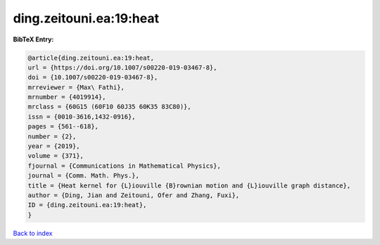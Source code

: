 ding.zeitouni.ea:19:heat
========================

.. :cite:t:`ding.zeitouni.ea:19:heat`

.. bibliography:: ../../All.bib

**BibTeX Entry:**

.. code-block:: bibtex

   @article{ding.zeitouni.ea:19:heat,
   url = {https://doi.org/10.1007/s00220-019-03467-8},
   doi = {10.1007/s00220-019-03467-8},
   mrreviewer = {Max\ Fathi},
   mrnumber = {4019914},
   mrclass = {60G15 (60F10 60J35 60K35 83C80)},
   issn = {0010-3616,1432-0916},
   pages = {561--618},
   number = {2},
   year = {2019},
   volume = {371},
   fjournal = {Communications in Mathematical Physics},
   journal = {Comm. Math. Phys.},
   title = {Heat kernel for {L}iouville {B}rownian motion and {L}iouville graph distance},
   author = {Ding, Jian and Zeitouni, Ofer and Zhang, Fuxi},
   ID = {ding.zeitouni.ea:19:heat},
   }

`Back to index <../index>`_
